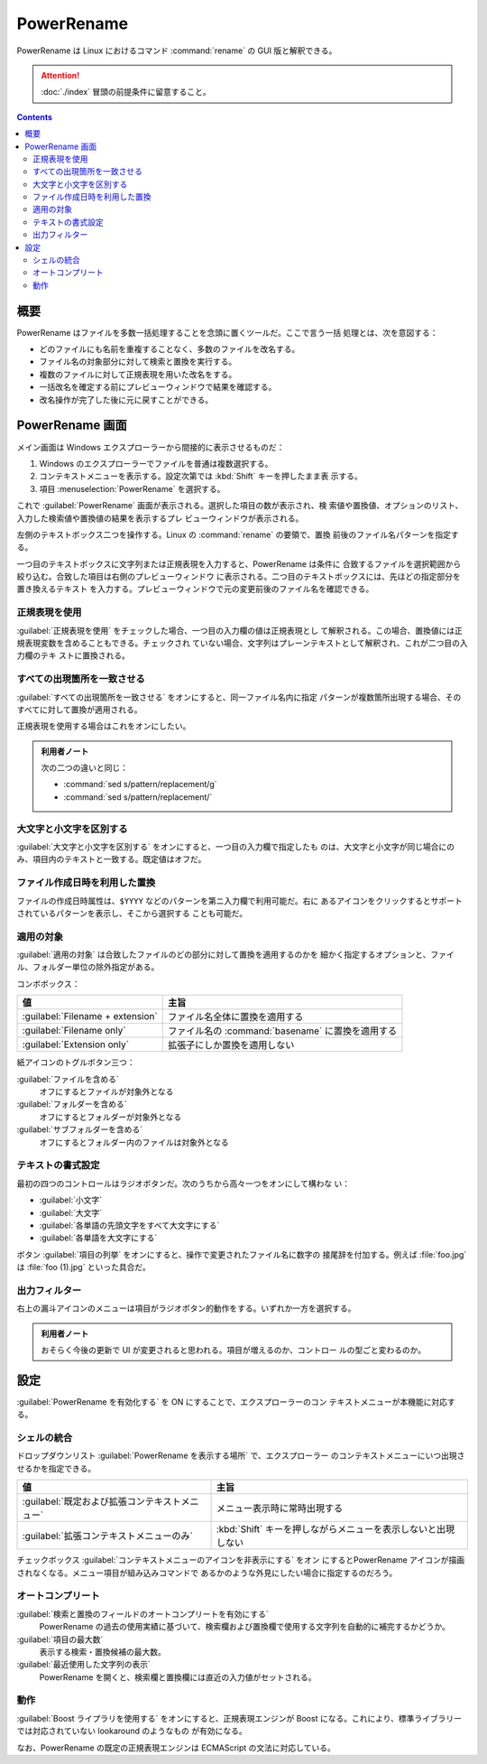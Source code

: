 ======================================================================
PowerRename
======================================================================

PowerRename は Linux におけるコマンド :command:`rename` の GUI 版と解釈できる。

.. attention::

   :doc:`./index` 冒頭の前提条件に留意すること。

.. contents::

概要
======================================================================

PowerRename はファイルを多数一括処理することを念頭に置くツールだ。ここで言う一括
処理とは、次を意図する：

* どのファイルにも名前を重複することなく、多数のファイルを改名する。
* ファイル名の対象部分に対して検索と置換を実行する。
* 複数のファイルに対して正規表現を用いた改名をする。
* 一括改名を確定する前にプレビューウィンドウで結果を確認する。
* 改名操作が完了した後に元に戻すことができる。

PowerRename 画面
======================================================================

メイン画面は Windows エクスプローラーから間接的に表示させるものだ：

1. Windows のエクスプローラーでファイルを普通は複数選択する。
2. コンテキストメニューを表示する。設定次第では :kbd:`Shift` キーを押したまま表
   示する。
3. 項目 :menuselection:`PowerRename` を選択する。

これで :guilabel:`PowerRename` 画面が表示される。選択した項目の数が表示され、検
索値や置換値、オプションのリスト、入力した検索値や置換値の結果を表示するプレ
ビューウィンドウが表示される。

左側のテキストボックス二つを操作する。Linux の :command:`rename` の要領で、置換
前後のファイル名パターンを指定する。

一つ目のテキストボックスに文字列または正規表現を入力すると、PowerRename は条件に
合致するファイルを選択範囲から絞り込む。合致した項目は右側のプレビューウィンドウ
に表示される。二つ目のテキストボックスには、先ほどの指定部分を置き換えるテキスト
を入力する。プレビューウィンドウで元の変更前後のファイル名を確認できる。

正規表現を使用
----------------------------------------------------------------------

:guilabel:`正規表現を使用` をチェックした場合、一つ目の入力欄の値は正規表現とし
て解釈される。この場合、置換値には正規表現変数を含めることもできる。チェックされ
ていない場合、文字列はプレーンテキストとして解釈され、これが二つ目の入力欄のテキ
ストに置換される。

すべての出現箇所を一致させる
----------------------------------------------------------------------

:guilabel:`すべての出現箇所を一致させる` をオンにすると、同一ファイル名内に指定
パターンが複数箇所出現する場合、そのすべてに対して置換が適用される。

正規表現を使用する場合はこれをオンにしたい。

.. admonition:: 利用者ノート

   次の二つの違いと同じ：

   * :command:`sed s/pattern/replacement/g`
   * :command:`sed s/pattern/replacement/`

大文字と小文字を区別する
----------------------------------------------------------------------

:guilabel:`大文字と小文字を区別する` をオンにすると、一つ目の入力欄で指定したも
のは、大文字と小文字が同じ場合にのみ、項目内のテキストと一致する。既定値はオフだ。

ファイル作成日時を利用した置換
----------------------------------------------------------------------

ファイルの作成日時属性は、``$YYYY`` などのパターンを第ニ入力欄で利用可能だ。右に
あるアイコンをクリックするとサポートされているパターンを表示し、そこから選択する
ことも可能だ。

適用の対象
----------------------------------------------------------------------

:guilabel:`適用の対象` は合致したファイルのどの部分に対して置換を適用するのかを
細かく指定するオプションと、ファイル、フォルダー単位の除外指定がある。

コンボボックス：

.. csv-table::
   :delim: @
   :header-rows: 1
   :widths: auto

   値 @ 主旨
   :guilabel:`Filename + extension` @ ファイル名全体に置換を適用する
   :guilabel:`Filename only` @ ファイル名の :command:`basename` に置換を適用する
   :guilabel:`Extension only` @ 拡張子にしか置換を適用しない

紙アイコンのトグルボタン三つ：

:guilabel:`ファイルを含める`
    オフにするとファイルが対象外となる
:guilabel:`フォルダーを含める`
    オフにするとフォルダーが対象外となる
:guilabel:`サブフォルダーを含める`
    オフにするとフォルダー内のファイルは対象外となる

テキストの書式設定
----------------------------------------------------------------------

最初の四つのコントロールはラジオボタンだ。次のうちから高々一つをオンにして構わな
い：

* :guilabel:`小文字`
* :guilabel:`大文字`
* :guilabel:`各単語の先頭文字をすべて大文字にする`
* :guilabel:`各単語を大文字にする`

ボタン :guilabel:`項目の列挙` をオンにすると、操作で変更されたファイル名に数字の
接尾辞を付加する。例えば :file:`foo.jpg` は :file:`foo (1).jpg` といった具合だ。

出力フィルター
----------------------------------------------------------------------

右上の漏斗アイコンのメニューは項目がラジオボタン的動作をする。いずれか一方を選択する。

.. admonition:: 利用者ノート

   おそらく今後の更新で UI が変更されると思われる。項目が増えるのか、コントロー
   ルの型ごと変わるのか。

設定
======================================================================

:guilabel:`PowerRename を有効化する` を ON にすることで、エクスプローラーのコン
テキストメニューが本機能に対応する。

シェルの統合
----------------------------------------------------------------------

ドロップダウンリスト :guilabel:`PowerRename を表示する場所` で、エクスプローラー
のコンテキストメニューにいつ出現させるかを指定できる。

.. csv-table::
   :delim: @
   :header-rows: 1
   :widths: auto

   値 @ 主旨
   :guilabel:`既定および拡張コンテキストメニュー` @ メニュー表示時に常時出現する
   :guilabel:`拡張コンテキストメニューのみ` @ :kbd:`Shift` キーを押しながらメニューを表示しないと出現しない

チェックボックス :guilabel:`コンテキストメニューのアイコンを非表示にする` をオン
にするとPowerRename アイコンが描画されなくなる。メニュー項目が組み込みコマンドで
あるかのような外見にしたい場合に指定するのだろう。

オートコンプリート
----------------------------------------------------------------------

:guilabel:`検索と置換のフィールドのオートコンプリートを有効にする`
    PowerRename の過去の使用実績に基づいて、検索欄および置換欄で使用する文字列を自動的に補完するかどうか。
:guilabel:`項目の最大数`
    表示する検索・置換候補の最大数。
:guilabel:`最近使用した文字列の表示`
    PowerRename を開くと、検索欄と置換欄には直近の入力値がセットされる。

動作
----------------------------------------------------------------------

:guilabel:`Boost ライプラリを使用する` をオンにすると、正規表現エンジンが Boost
になる。これにより、標準ライブラリーでは対応されていない lookaround のようなもの
が有効になる。

なお、PowerRename の既定の正規表現エンジンは ECMAScript の文法に対応している。
